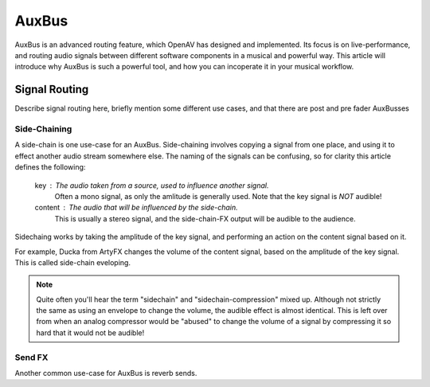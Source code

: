 .. _auxbus:

########
AuxBus
########

AuxBus is an advanced routing feature, which OpenAV has designed and
implemented. Its focus is on live-performance, and routing audio signals
between different software components in a musical and powerful way. This
article will introduce why AuxBus is such a powerful tool, and how you can
incoperate it in your musical workflow.

Signal Routing
==============

Describe signal routing here, briefly mention some different use cases, and
that there are post and pre fader AuxBusses

Side-Chaining
-------------
A side-chain is one use-case for an AuxBus. Side-chaining involves copying
a signal from one place, and using it to effect another audio stream
somewhere else. The naming of the signals can be confusing, so for clarity
this article defines the following:

  key    : The audio taken from a source, used to influence another signal.
           Often a mono signal, as only the amlitude is generally used.
           Note that the key signal is *NOT* audible!

  content : The audio that will be influenced by the side-chain.
	This is usually a stereo signal, and the side-chain-FX output will
	be audible to the audience.

Sidechaing works by taking the amplitude of the key signal, and performing
an action on the content signal based on it.

For example, Ducka from ArtyFX changes the volume of the content signal,
based on the amplitude of the key signal. This is called side-chain
eveloping.

.. note::

	Quite often you'll hear the term "sidechain" and
	"sidechain-compression" mixed up. Although not strictly the same as
	using an envelope to change the volume, the audible effect is
	almost identical. This is left over from when an analog
	compressor would be "abused" to change the volume of a signal by
	compressing it so hard that it would not be audible!

Send FX
-------
Another common use-case for AuxBus is reverb sends.
